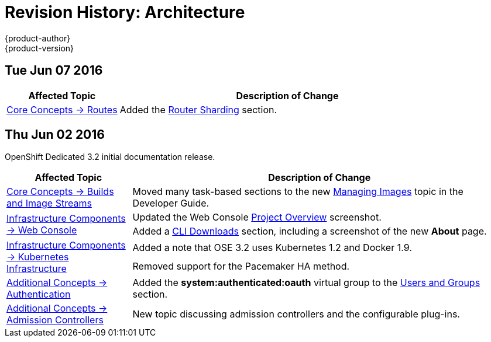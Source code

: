 = Revision History: Architecture
{product-author}
{product-version}
:data-uri:
:icons:
:experimental:

// do-release: revhist-tables
== Tue Jun 07 2016

// tag::architecture_tue_jun_07_2016[]
[cols="1,3",options="header"]
|===

|Affected Topic |Description of Change
//Tue Jun 07 2016
|link:../architecture/core_concepts/routes.html[Core Concepts -> Routes]
|Added the link:../architecture/core_concepts/routes.html#router-sharding[Router Sharding] section.



|===

// end::architecture_tue_jun_07_2016[]
== Thu Jun 02 2016

OpenShift Dedicated 3.2 initial documentation release.

// tag::architecture_thu_jun_02_2016[]
[cols="1,3",options="header"]
|===

|Affected Topic |Description of Change
//Thu Jun 02 2016

|link:../architecture/core_concepts/builds_and_image_streams.html[Core Concepts -> Builds and Image Streams]
|Moved many task-based sections to the new link:../dev_guide/managing_images.html[Managing Images] topic in the Developer Guide.

.2+|link:../architecture/infrastructure_components/web_console.html[Infrastructure Components -> Web Console]
|Updated the Web Console link:../architecture/infrastructure_components/web_console.html#project-overviews[Project Overview] screenshot.
|Added a link:../architecture/infrastructure_components/web_console.html#web-console-cli-downloads[CLI Downloads] section, including a screenshot of the new *About* page.

.2+|link:../architecture/infrastructure_components/kubernetes_infrastructure.html[Infrastructure Components -> Kubernetes Infrastructure]
|Added a note that OSE 3.2 uses Kubernetes 1.2 and Docker 1.9.
|Removed support for the Pacemaker HA method.

|link:../architecture/additional_concepts/authentication.html[Additional Concepts -> Authentication]
|Added the *system:authenticated:oauth* virtual group to the link:../architecture/additional_concepts/authentication.html#users-and-groups[Users and Groups] section.

|link:../architecture/additional_concepts/admission_controllers.html[Additional Concepts -> Admission Controllers]
|New topic discussing admission controllers and the configurable plug-ins.

|===

// end::architecture_thu_jun_02_2016[]
